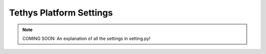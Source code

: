 ************************
Tethys Platform Settings
************************

.. note::

    COMING SOON: An explanation of all the settings in setting.py!

.. todo::

    describe each of the settings in :file:`settings.py`